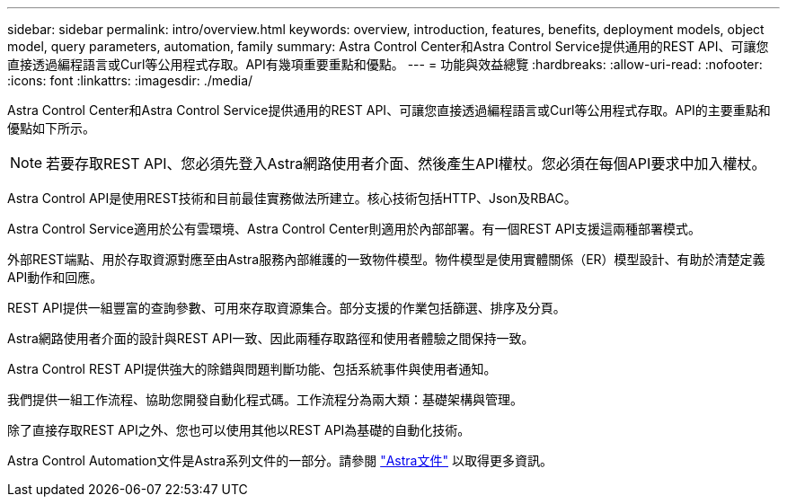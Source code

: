 ---
sidebar: sidebar 
permalink: intro/overview.html 
keywords: overview, introduction, features, benefits, deployment models, object model, query parameters, automation, family 
summary: Astra Control Center和Astra Control Service提供通用的REST API、可讓您直接透過編程語言或Curl等公用程式存取。API有幾項重要重點和優點。 
---
= 功能與效益總覽
:hardbreaks:
:allow-uri-read: 
:nofooter: 
:icons: font
:linkattrs: 
:imagesdir: ./media/


[role="lead"]
Astra Control Center和Astra Control Service提供通用的REST API、可讓您直接透過編程語言或Curl等公用程式存取。API的主要重點和優點如下所示。


NOTE: 若要存取REST API、您必須先登入Astra網路使用者介面、然後產生API權杖。您必須在每個API要求中加入權杖。

Astra Control API是使用REST技術和目前最佳實務做法所建立。核心技術包括HTTP、Json及RBAC。

Astra Control Service適用於公有雲環境、Astra Control Center則適用於內部部署。有一個REST API支援這兩種部署模式。

外部REST端點、用於存取資源對應至由Astra服務內部維護的一致物件模型。物件模型是使用實體關係（ER）模型設計、有助於清楚定義API動作和回應。

REST API提供一組豐富的查詢參數、可用來存取資源集合。部分支援的作業包括篩選、排序及分頁。

Astra網路使用者介面的設計與REST API一致、因此兩種存取路徑和使用者體驗之間保持一致。

Astra Control REST API提供強大的除錯與問題判斷功能、包括系統事件與使用者通知。

我們提供一組工作流程、協助您開發自動化程式碼。工作流程分為兩大類：基礎架構與管理。

除了直接存取REST API之外、您也可以使用其他以REST API為基礎的自動化技術。

Astra Control Automation文件是Astra系列文件的一部分。請參閱 https://docs.netapp.com/us-en/astra-family/["Astra文件"^] 以取得更多資訊。
